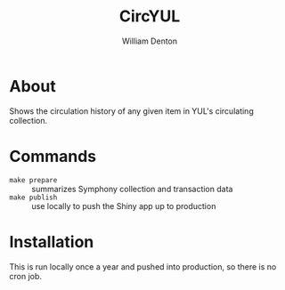 #+TITLE: CircYUL
#+AUTHOR: William Denton

* About

Shows the circulation history of any given item in YUL's circulating collection.

* Commands

+ ~make prepare~ :: summarizes Symphony collection and transaction data
+ ~make publish~ :: use locally to push the Shiny app up to production

* Installation

This is run locally once a year and pushed into production, so there is no cron job.
